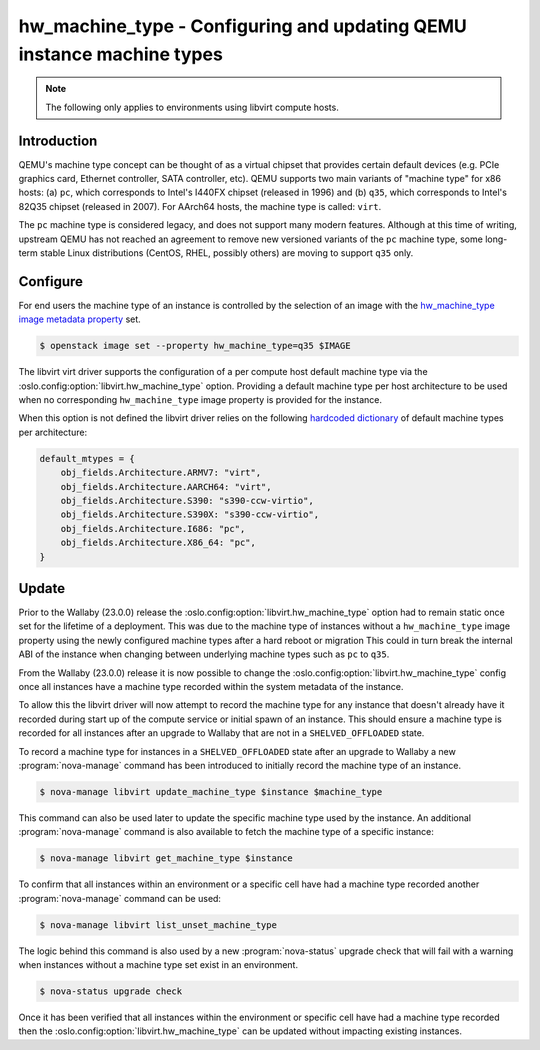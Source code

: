 ..
      Licensed under the Apache License, Version 2.0 (the "License"); you may
      not use this file except in compliance with the License. You may obtain
      a copy of the License at

          http://www.apache.org/licenses/LICENSE-2.0

      Unless required by applicable law or agreed to in writing, software
      distributed under the License is distributed on an "AS IS" BASIS, WITHOUT
      WARRANTIES OR CONDITIONS OF ANY KIND, either express or implied. See the
      License for the specific language governing permissions and limitations
      under the License.

======================================================================
hw_machine_type - Configuring and updating QEMU instance machine types
======================================================================

.. note::

   The following only applies to environments using libvirt compute hosts.

Introduction
------------

QEMU's machine type concept can be thought of as a virtual chipset that
provides certain default devices (e.g. PCIe graphics card, Ethernet controller,
SATA controller, etc).  QEMU supports two main variants of "machine type" for
x86 hosts: (a) ``pc``, which corresponds to Intel's I440FX chipset (released in
1996) and (b) ``q35``, which corresponds to Intel's 82Q35 chipset (released in
2007).  For AArch64 hosts, the machine type is called: ``virt``.

The ``pc`` machine type is considered legacy, and does not support many modern
features.  Although at this time of writing, upstream QEMU has not reached an
agreement to remove new versioned variants of the ``pc`` machine type, some
long-term stable Linux distributions (CentOS, RHEL, possibly others) are moving
to support ``q35`` only.

Configure
---------

For end users the machine type of an instance is controlled by the selection of
an image with the `hw_machine_type image metadata property`__ set.

.. __: https://docs.openstack.org/glance/latest/admin/useful-image-properties.html

.. code-block:: shell

    $ openstack image set --property hw_machine_type=q35 $IMAGE

The libvirt virt driver supports the configuration of a per compute host
default machine type via the  :oslo.config:option:`libvirt.hw_machine_type`
option.  Providing a default machine type per host architecture to be used when
no corresponding ``hw_machine_type`` image property is provided for the
instance.

When this option is not defined the libvirt driver relies on the following
`hardcoded dictionary`__ of default machine types per architecture:

.. __: https://github.com/openstack/nova/blob/dc93e3b510f53d5b2198c8edd22528f0c899617e/nova/virt/libvirt/utils.py#L631-L638

.. code-block:: python

    default_mtypes = {
        obj_fields.Architecture.ARMV7: "virt",
        obj_fields.Architecture.AARCH64: "virt",
        obj_fields.Architecture.S390: "s390-ccw-virtio",
        obj_fields.Architecture.S390X: "s390-ccw-virtio",
        obj_fields.Architecture.I686: "pc",
        obj_fields.Architecture.X86_64: "pc",
    }

Update
------

Prior to the Wallaby (23.0.0) release the
:oslo.config:option:`libvirt.hw_machine_type` option had to remain static once
set for the lifetime of a deployment. This was due to the machine type of
instances without a ``hw_machine_type`` image property using the newly
configured machine types after a hard reboot or migration This could in turn
break the internal ABI of the instance when changing between underlying machine
types such as ``pc`` to ``q35``.

From the Wallaby (23.0.0) release it is now possible to change the
:oslo.config:option:`libvirt.hw_machine_type` config once all instances have a
machine type recorded within the system metadata of the instance.

To allow this the libvirt driver will now attempt to record the machine type
for any instance that doesn't already have it recorded during start up of the
compute service or initial spawn of an instance. This should ensure a machine
type is recorded for all instances after an upgrade to Wallaby that are not in
a ``SHELVED_OFFLOADED`` state.

To record a machine type for instances in a ``SHELVED_OFFLOADED`` state after
an upgrade to Wallaby a new :program:`nova-manage` command has been introduced
to initially record the machine type of an instance.

.. code-block:: shell

    $ nova-manage libvirt update_machine_type $instance $machine_type

This command can also be used later to update the specific machine type used by
the instance. An additional :program:`nova-manage` command is also available to
fetch the machine type of a specific instance:

.. code-block:: shell

    $ nova-manage libvirt get_machine_type $instance

To confirm that all instances within an environment or a specific cell have had
a machine type recorded another :program:`nova-manage` command can be used:

.. code-block:: shell

    $ nova-manage libvirt list_unset_machine_type

The logic behind this command is also used by a new :program:`nova-status`
upgrade check that will fail with a warning when instances without a machine
type set exist in an environment.

.. code-block:: shell

    $ nova-status upgrade check

Once it has been verified that all instances within the environment or specific
cell have had a machine type recorded then the
:oslo.config:option:`libvirt.hw_machine_type` can be updated without impacting
existing instances.
